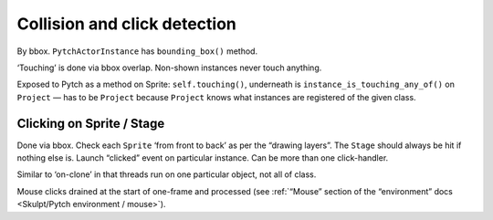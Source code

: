 Collision and click detection
-----------------------------

By bbox. ``PytchActorInstance`` has ``bounding_box()`` method.

‘Touching’ is done via bbox overlap. Non-shown instances never touch
anything.

Exposed to Pytch as a method on Sprite: ``self.touching()``,
underneath is ``instance_is_touching_any_of()`` on ``Project`` — has
to be ``Project`` because ``Project`` knows what instances are
registered of the given class.

Clicking on Sprite / Stage
~~~~~~~~~~~~~~~~~~~~~~~~~~

Done via bbox. Check each ``Sprite`` ‘from front to back’ as per the
“drawing layers”.  The ``Stage`` should always be hit if nothing else
is.  Launch “clicked” event on particular instance.  Can be more than
one click-handler.

Similar to ‘on-clone’ in that threads run on one particular object, not
all of class.

Mouse clicks drained at the start of one-frame and processed (see
:ref:`“Mouse” section of the “environment” docs <Skulpt/Pytch
environment / mouse>`).
